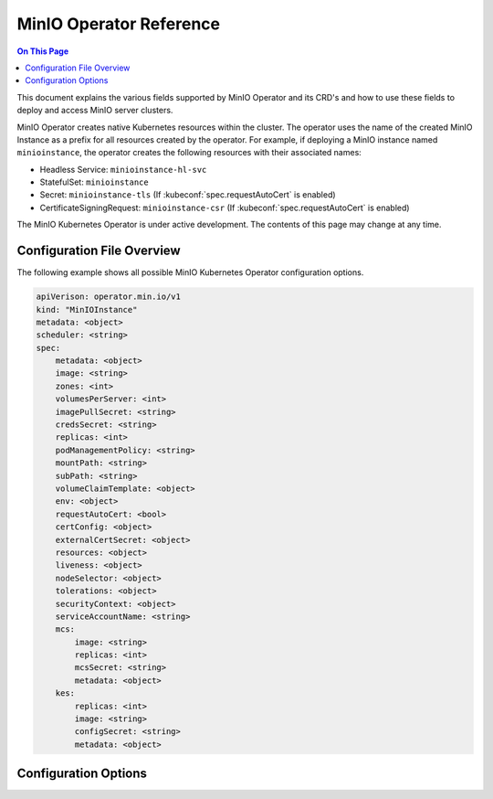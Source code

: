 ========================
MinIO Operator Reference
========================

.. default-domain:: minio

.. contents:: On This Page
   :local:
   :depth: 2

This document explains the various fields supported by MinIO Operator and its
CRD's and how to use these fields to deploy and access MinIO server clusters.

MinIO Operator creates native Kubernetes resources within the cluster. The 
operator uses the name of the created MinIO Instance as a prefix for 
all resources created by the operator. For example, if deploying a 
MinIO instance named ``minioinstance``, the operator creates the following
resources with their associated names:

- Headless Service: ``minioinstance-hl-svc``
- StatefulSet: ``minioinstance``
- Secret: ``minioinstance-tls`` (If :kubeconf:`spec.requestAutoCert` is enabled)
- CertificateSigningRequest: ``minioinstance-csr`` (If :kubeconf:`spec.requestAutoCert` is enabled)

The MinIO Kubernetes Operator is under active development. The contents of
this page may change at any time.

Configuration File Overview
---------------------------

The following example shows all possible MinIO Kubernetes Operator configuration
options.

.. code-block:: yaml
   :class: copyable

   apiVerison: operator.min.io/v1
   kind: "MinIOInstance"
   metadata: <object>
   scheduler: <string>
   spec:
       metadata: <object>
       image: <string>
       zones: <int>
       volumesPerServer: <int>
       imagePullSecret: <string>
       credsSecret: <string>
       replicas: <int>
       podManagementPolicy: <string>
       mountPath: <string>
       subPath: <string>
       volumeClaimTemplate: <object>
       env: <object>
       requestAutoCert: <bool>
       certConfig: <object>
       externalCertSecret: <object>
       resources: <object>
       liveness: <object>
       nodeSelector: <object>
       tolerations: <object>
       securityContext: <object>
       serviceAccountName: <string>
       mcs:
           image: <string>
           replicas: <int>
           mcsSecret: <string>
           metadata: <object>
       kes:
           replicas: <int>
           image: <string>
           configSecret: <string>
           metadata: <object>

Configuration Options
---------------------

.. kubeconf:: kind

   *Type*: String

   Specify ``MinIOInstance``. 

.. kubeconf:: metadata

   *Type*: Object

   Metadata related to the ``MinIOInstance``. For example, the 
   following sets the ``label`` for the ``MinIOInstance`` object:

   .. code-block:: yaml

      metadata:
          labels: minio
   
   See :kube-api:`#objectmeta-v1-meta` for more complete documentation on
   supported metadata options.

.. kubeconf:: spec

   *Type*: Object

   The specifications used by the MinIO Operator to deploy the MinIO
   server cluster.

   Options marked as **Required** must be included in the configuration
   document.

.. kubeconf:: spec.metadata

   *Type* : Object

   Metadata related to all pods launched by the MinIO operator. For example, the 
   following sets the ``label`` for all pods launched by the MinIO instance

   .. code-block:: yaml

      metadata:
          labels: minio
   
   See :kube-api:`metadata reference documentation <#objectmeta-v1-meta>` for 
   more complete documentation on supported metadata options.

.. kubeconf:: spec.requestAutoCert

   *Type*: Boolean

   *Defaults*: ``false``

   Specify ``true`` to enable automatic TLS certificate generation for each
   resource created by the MinIO Operator. The operator uses the root
   Certificate Authority (CA) configured for the Kubernetes cluster to generate
   the required Certificate Signing Requests (CSR).

